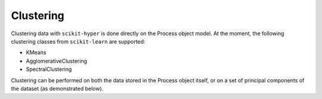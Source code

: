 ==========
Clustering
==========

Clustering data with ``scikit-hyper`` is done directly on the Process object model. At the 
moment, the following clustering classes from ``scikit-learn`` are supported:

- KMeans
- AgglomerativeClustering
- SpectralClustering

Clustering can be performed on both the data stored in the Process object itself, or on a 
set of principal components of the dataset (as demonstrated below).

.. code-block:: python
    import numpy as np
    from sklearn.cluster import KMeans
    from sklearn.decomposition import PCA 

    from skhyper.process import Process 

    tst_data = np.random.rand(50, 50, 1000)
    X = Process(tst_data, scale=True)

    # Clustering on the stored data first
    lbls_nodecompose, spcs_nodecompose = X.cluster(
        mdl=KMeans(n_clusters=4),
        decomposed=False
    )

    # Clustering on the first 5 principal components on the dataset
    lbls_decomposed, spcs_decomposed = X.cluster(
        mdl=KMeans(n_clusters=5),
        decomposed=True,
        pca_comps=5
    )
